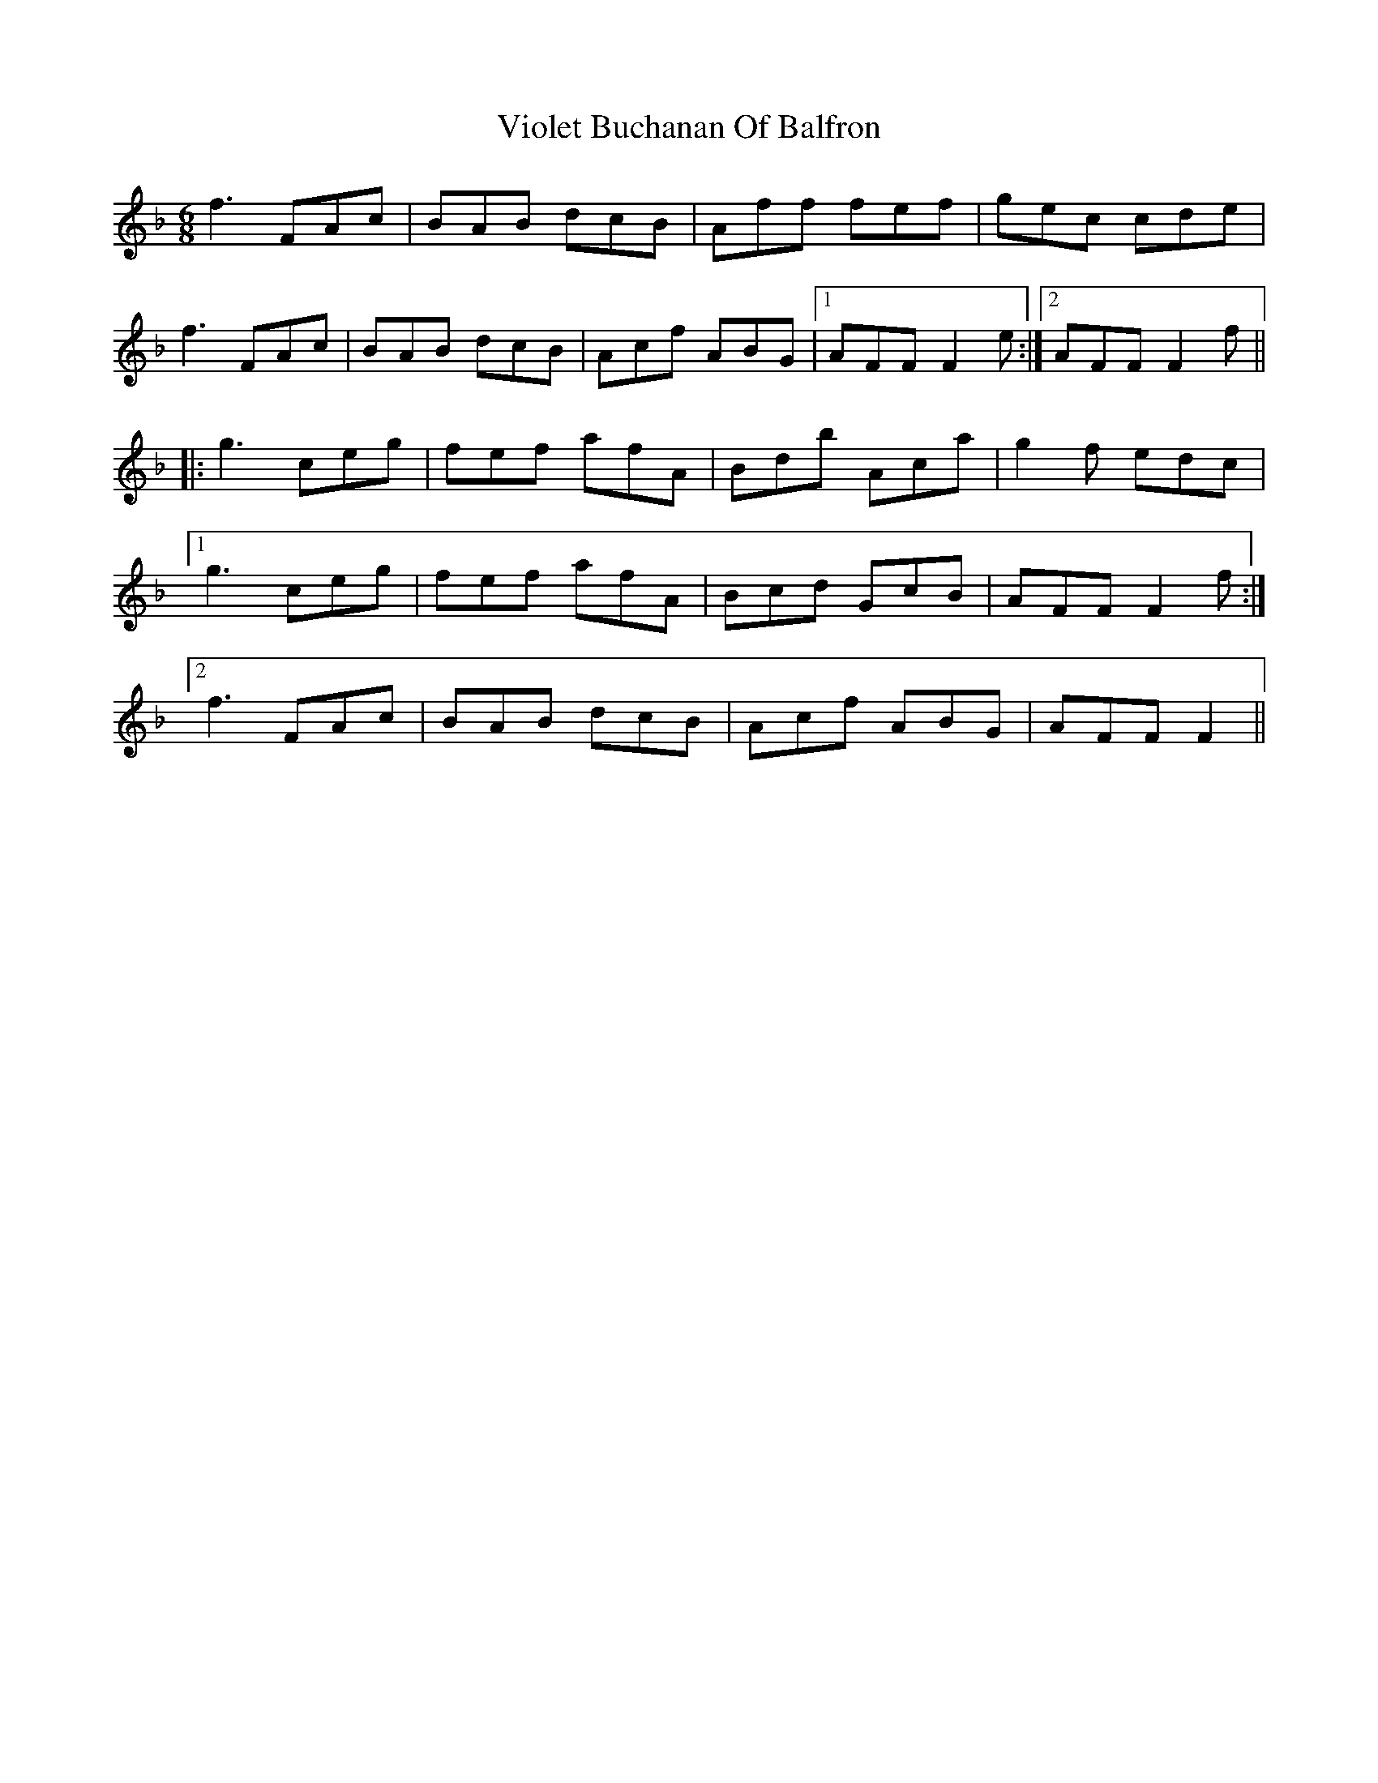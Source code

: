 X: 41844
T: Violet Buchanan Of Balfron
R: jig
M: 6/8
K: Fmajor
f3 FAc|BAB dcB|Aff fef|gec cde|
f3 FAc|BAB dcB|Acf ABG|1 AFF F2e:|2 AFF F2f||
|:g3ceg|fef afA|Bdb Aca|g2f edc|
[1 g3ceg|fef afA|Bcd GcB|AFF F2f:|
[2 f3FAc|BAB dcB|Acf ABG|AFF F2||

